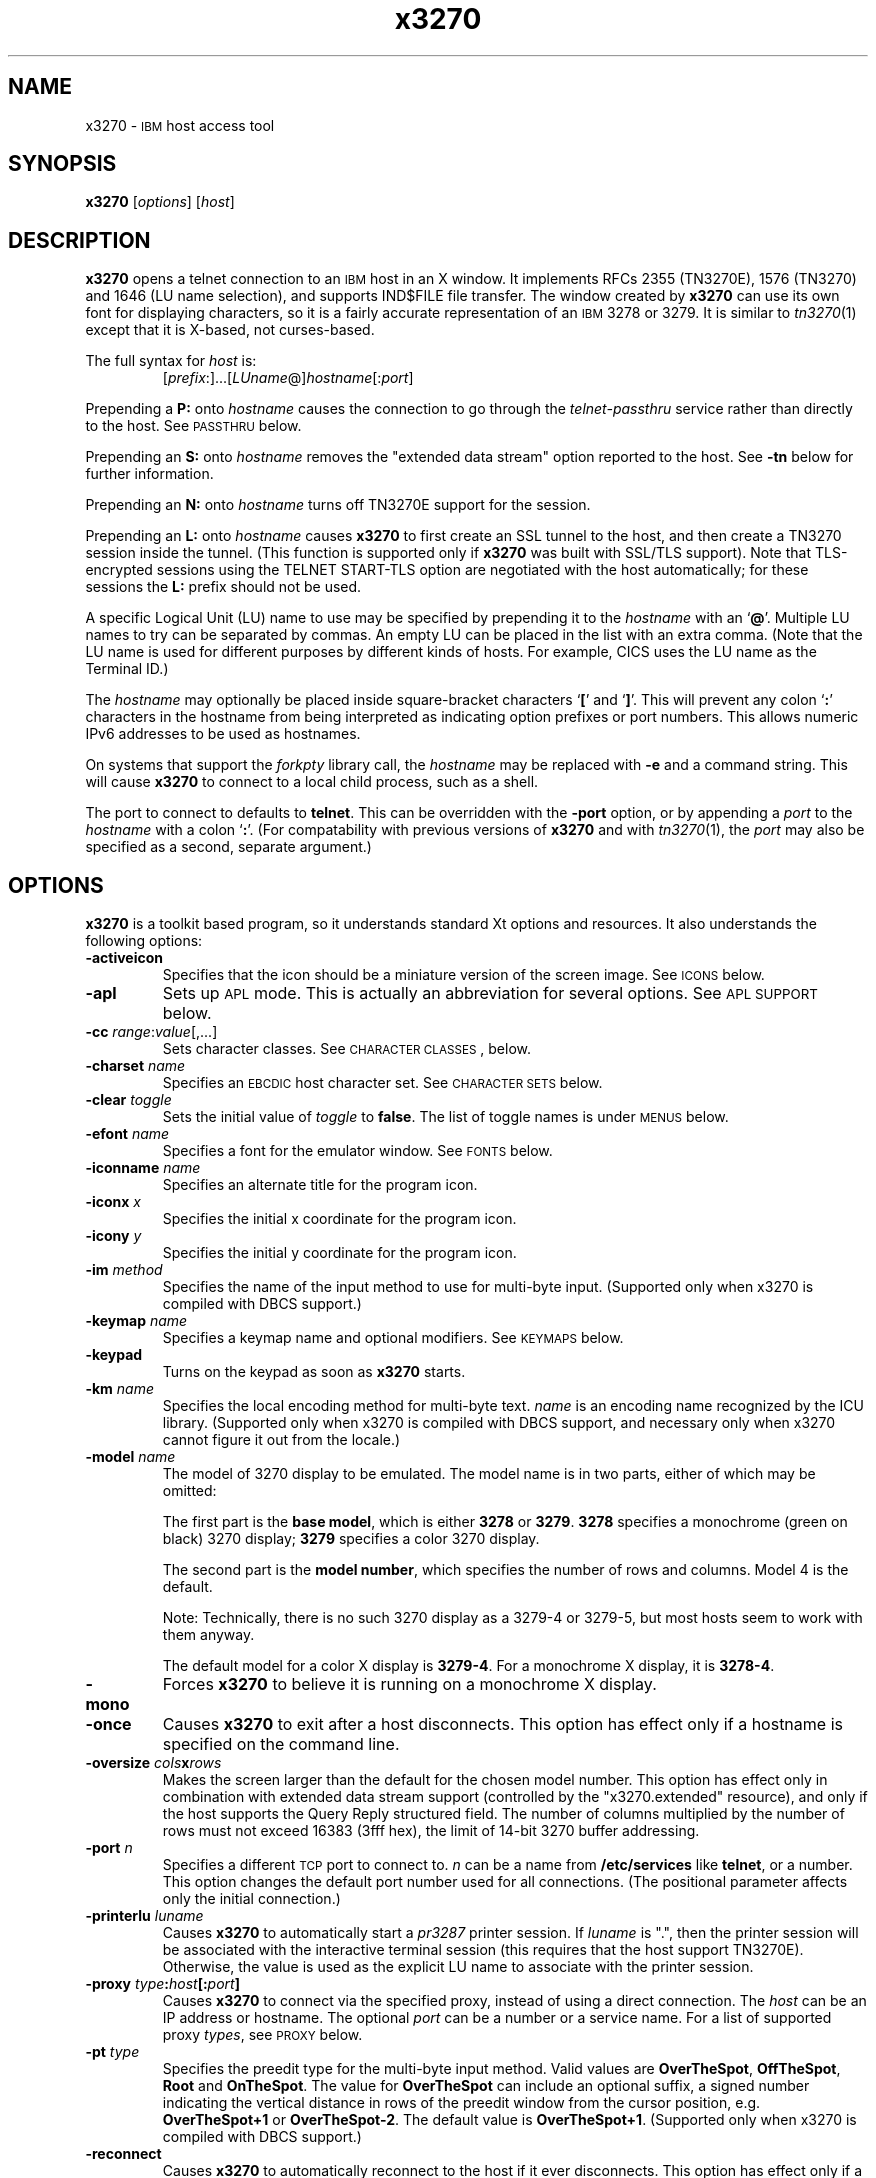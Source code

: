'\" t
.TH x3270 1 "11 October 2008"
.SH "NAME"
x3270 \-
\s-1IBM\s+1 host access tool
.SH "SYNOPSIS"
\fBx3270\fP
[\fIoptions\fP]
[\fIhost\fP]


.SH "DESCRIPTION"
\fBx3270\fP opens
a telnet connection to an \s-1IBM\s+1
host in an X window.
It implements RFCs 2355 (TN3270E), 1576 (TN3270) and 1646 (LU name selection),
and supports IND$FILE file transfer.
The window created by \fBx3270\fP
can use its own font for displaying characters, so it is a fairly accurate
representation of an \s-1IBM\s+1 3278 or 3279.
It is similar to \fItn3270\fP(1) except that it is X-based, not curses-based.
.LP
The full syntax for \fIhost\fP is:
.RS
[\fIprefix\fP:]...[\fILUname\fP@]\fIhostname\fP[:\fIport\fP]
.RE
.LP
Prepending a \fBP:\fP onto \fIhostname\fP causes the connection to go
through the \fItelnet-passthru\fP service rather than directly to the host.
See \s-1PASSTHRU\s+1 below.
.LP
Prepending an \fBS:\fP onto \fIhostname\fP removes the "extended data
stream" option reported to the host.
See \fB\-tn\fP below for further information.
.LP
Prepending an \fBN:\fP onto \fIhostname\fP
turns off TN3270E support for the session.
.LP
Prepending an \fBL:\fP onto \fIhostname\fP
causes \fBx3270\fP to first create an SSL tunnel to the host, and then
create a TN3270 session inside the tunnel.  (This function is supported only if
\fBx3270\fP was built with SSL/TLS support).
Note that TLS-encrypted sessions using the TELNET START-TLS option are
negotiated with the host automatically; for these sessions the \fBL:\fP prefix
should not be used.
.LP
A specific Logical Unit (LU) name to use may be specified by prepending it to
the \fIhostname\fP with an `\fB@\fP'.
Multiple LU names to try can be separated by commas.
An empty LU can be placed in the list with an extra comma.
(Note that the LU name is used for different purposes by different kinds of
hosts.
For example, CICS uses the LU name as the Terminal ID.)
.LP
The \fIhostname\fP may optionally be placed inside square-bracket
characters `\fB[\fP' and `\fB]\fP'.
This will prevent any colon `\fB:\fP' characters in the hostname
from being interpreted as indicating option prefixes or port numbers.
This allows numeric IPv6 addresses to be used as hostnames.
.LP
On systems that support the \fIforkpty\fP library call, the
\fIhostname\fP may be replaced with \fB\-e\fP and a command string.
This will cause \fBx3270\fP to connect to a local child process, such as
a shell.
.LP
The port to connect to defaults to
\fBtelnet\fP.
This can be overridden with the \fB\-port\fP option, or by appending
a \fIport\fP to the \fIhostname\fP with a colon
`\fB:\fP'.
(For compatability with previous versions of \fBx3270\fP
and with \fItn3270\fP(1), the \fIport\fP
may also be specified as a second, separate argument.)

.SH "OPTIONS"
\fBx3270\fP is a toolkit based program, so it understands standard Xt options and
resources.
It also understands
the following options:
.TP
\fB\-activeicon\fP
Specifies that the icon should be a miniature version of the screen image.
See \s-1ICONS\s+1 below.
.TP
\fB\-apl\fP
Sets up \s-1APL\s+1 mode.
This is actually an abbreviation for several options.
See \s-1APL SUPPORT\s+1 below.
.TP
\fB\-cc\fP \fIrange\fP:\fIvalue\fP[,...]
Sets character classes.
See \s-1CHARACTER CLASSES\s+1, below.
.TP
\fB\-charset\fP \fIname\fP
Specifies an \s-1EBCDIC\s+1 host character set.
See \s-1CHARACTER SETS\s+1 below.
.TP
\fB\-clear\fP \fItoggle\fP
Sets the initial value of \fItoggle\fP to \fBfalse\fP.
The list of toggle names is under \s-1MENUS\s+1
below.
.TP
\fB\-efont\fP \fIname\fP
Specifies a font for the emulator window.
See \s-1FONTS\s+1 below.
.TP
\fB\-iconname\fP \fIname\fP
Specifies an alternate title for the program icon.
.TP
\fB\-iconx\fP \fIx\fP
Specifies the initial x coordinate for the program icon.
.TP
\fB\-icony\fP \fIy\fP
Specifies the initial y coordinate for the program icon.
.TP
\fB\-im\fP \fImethod\fP
Specifies the name of the input method to use for multi-byte input.
(Supported only when x3270 is compiled with DBCS support.)
.TP
\fB\-keymap\fP \fIname\fP
Specifies a keymap name and optional modifiers.
See \s-1KEYMAPS\s+1 below.
.TP
\fB\-keypad\fP
Turns on the keypad as soon as \fBx3270\fP starts.
.TP
\fB\-km\fP \fIname\fP
Specifies the local encoding method for multi-byte text.
\fIname\fP is an encoding name recognized by the ICU library.
(Supported only when x3270 is compiled with DBCS support, and necessary
only when x3270 cannot figure it out from the locale.)
.TP
\fB\-model\fP \fIname\fP
The model of 3270 display to be emulated.
The model name is in two parts, either of which may be omitted:
.IP
The first part is the
\fBbase model\fP,
which is either \fB3278\fP or \fB3279\fP.
\fB3278\fP specifies a monochrome (green on black) 3270 display;
\fB3279\fP specifies a color 3270 display.
.IP
The second part is the
\fBmodel number\fP,
which specifies the number of rows and columns.
Model 4 is the default.
.PP
.TS
center;
c c c .
T{
.na
.nh
Model Number
T}	T{
.na
.nh
Columns
T}	T{
.na
.nh
Rows
T}
_
T{
.na
.nh
2
T}	T{
.na
.nh
80
T}	T{
.na
.nh
24
T}
T{
.na
.nh
3
T}	T{
.na
.nh
80
T}	T{
.na
.nh
30
T}
T{
.na
.nh
4
T}	T{
.na
.nh
80
T}	T{
.na
.nh
43
T}
T{
.na
.nh
5
T}	T{
.na
.nh
132
T}	T{
.na
.nh
27
T}
.TE
.IP
Note: Technically, there is no such 3270 display as a 3279-4 or 3279-5, but
most hosts seem to work with them anyway.
.IP
The default model
for a color X display
is \fB3279\-4\fP.
For a monochrome X display, it is
\fB3278\-4\fP.
.TP
\fB\-mono\fP
Forces \fBx3270\fP to believe it is running on a monochrome X display.
.TP
\fB\-once\fP
Causes \fBx3270\fP to exit after a host disconnects.
This option has effect only if a hostname is specified on the command line.
.TP
\fB\-oversize\fP \fIcols\fP\fBx\fP\fIrows\fP
Makes the screen larger than the default for the chosen model number.
This option has effect only in combination with extended data stream support
(controlled by the "x3270.extended" resource), and only if the host
supports the Query Reply structured field.
The number of columns multiplied by the number of rows must not exceed
16383 (3fff hex), the limit of 14-bit 3270 buffer addressing.
.TP
\fB\-port\fP \fIn\fP
Specifies a different \s-1TCP\s+1 port to connect to.
\fIn\fP can be a name from \fB/etc/services\fP like \fBtelnet\fP, or a
number.
This option changes the default port number used for all connections.
(The positional parameter affects only the initial connection.)
.TP
\fB\-printerlu \fIluname\fP\fP
Causes \fBx3270\fP to automatically start a \fIpr3287\fP printer
session.
If \fIluname\fP is ".", then the printer session will be associated with the
interactive terminal session (this requires that the host support TN3270E).
Otherwise, the value is used as the explicit LU name to associate with the
printer session.
.TP
\fB\-proxy \fItype\fP:\fIhost\fP[:\fIport\fP]\fP
Causes \fBx3270\fP to connect via the specified proxy, instead of
using a direct connection.
The \fIhost\fP can be an IP address or hostname.
The optional \fIport\fP can be a number or a service name.
For a list of supported proxy \fItypes\fP, see \s-1PROXY\s+1
below.
.TP
\fB\-pt\fP \fItype\fP
Specifies the preedit type for the multi-byte input method.
Valid values are \fBOverTheSpot\fP, \fBOffTheSpot\fP, \fBRoot\fP and
\fBOnTheSpot\fP.
The value for \fBOverTheSpot\fP can include an optional suffix, a signed
number indicating the vertical distance in rows of the preedit window from the
cursor position, e.g. \fBOverTheSpot+1\fP or \fBOverTheSpot-2\fP.
The default value is \fBOverTheSpot+1\fP.
(Supported only when x3270 is compiled with DBCS support.)
.TP
\fB\-reconnect\fP
Causes \fBx3270\fP
to automatically reconnect to the host if it ever disconnects.
This option has effect only if a hostname is specified on the command line.
.TP
\fB\-sb\fP
Turns on the scrollbar.
.TP
\fB+sb\fP
Turns the scrollbar off.
.TP
\fB\-scheme\fP \fIname\fP
Specifes a color scheme to use in 3279 mode.
This option has effect only in combination with 3279 emulation.
See \s-1COLOR SCHEMES\s+1 below.
.TP
\fB\-script\fP
Causes
\fBx3270\fP
to read commands from standard input, with the results written to standard
output.
The protocol for these commands is documented in
\fIx3270-script\fP(1).
.TP
\fB\-sl\fP \fIn\fP
Specifies that \fIn\fP lines should be saved for scrolling back.
The default is 64.
.TP
\fB\-set\fP \fItoggle\fP
Sets the initial value of \fItoggle\fP to \fBtrue\fP.
The list of toggle names is under \s-1MENUS\s+1
below.
.TP
\fB\-socket\fP
Causes the emulator to create a Unix-domain socket when it starts, for use
by script processes to send commands to the emulator.
The socket is named \fB/tmp/x3sck.\fP\fIprocess_id\fP.
The \fB\-p\fP option of \fIx3270if\fP causes it to use this socket,
instead of pipes specified by environment variables.
.TP
\fB\-tn\fP \fIname\fP
Specifies the terminal name to be transmitted over the telnet connection.
The default name is
\fBIBM\-\fP\fImodel_name\fP\fB\-E\fP,
for example,
\fBIBM\-3279\-4\-E\fP
for a color X display, or
\fBIBM\-3278\-4\-E\fP
for a monochrome X display.
.IP
Some hosts are confused by the \fB\-E\fP
suffix on the terminal name, and will ignore the extra screen area on
models 3, 4 and 5.
Prepending an \fBs:\fP on the hostname, or setting the "x3270.extended"
resource to "false", removes the \fB\-E\fP
from the terminal name when connecting to such hosts.
.IP
The name can also be specified with the "x3270.termName" resource.
.TP
\fB\-trace\fP
Turns on data stream tracing at startup.
Unlike turning it on from a menu option,
there is no pop-up to confirm the file name, which defaults to
\fB/tmp/x3trc.\fP\fIprocess_id\fP.
.TP
\fB\-tracefile\fP \fIfile\fP
Specifies a file to save data stream and event traces into.
If the value \fBstdout\fP
is given, then traces will be written to standard output.
If the value \fBnone\fP
is given, then traces will be piped directly to the monitor window, and no
file will be created.
.TP
\fB\-tracefilesize\fP \fIsize\fP
Places a limit on the size of a trace file.
If this option is not specified, or is specified as \fB0\fP or \fBnone\fP,
the trace file will be unlimited.
If specified, the trace file cannot already exist, and the (silently enforced)
minimum size is 64 Kbytes.
The value of \fIsize\fP can have a \fBK\fP or \fBM\fP suffix, indicating
kilobytes or megabytes respectively.
.TP
\fB\-v\fP
Display the version and build options for \fBx3270\fP and exit.
.LP
After reading resource definitions from the X server
and any standandard X11 resource definition files
(\fB$HOME/.Xdefaults\fP, etc.), \fBx3270\fP will read definitions
from the file \fB$HOME/.x3270pro\fP.
This file contains local customizations and is also used to save changed
options by the \fBSave Changed Options in File\fP menu option.
.LP
Note that \fB\-xrm\fP options override any definitions in
the \fB.x3270pro\fP file.
.TE
.LP
In addition, the toggle \fBaltCursor\fP can be used to select the cursor type.
If set, an underline cursor will be used.
If clear, the normal block cursor will be used.
.LP
These names also represent resources that can be set in your .Xdefaults
or .x3270pro file.
For example, if you always want to have the scrollbar on, you can add
the following to your .Xdefaults or .x3270pro:
.br
.RS
x3270.scrollBar:	true
.RE
.br
.LP
These names are also used as the first parameter to the \fBToggle\fP
action.
.SH "STATUS LINE"
The \fBx3270\fP status line contains a variety of information.
From left to right, the fields are:
.TP
\fBcomm status\fP
The first symbol is always a \fB4\fP.
If \fBx3270\fP is in TN3270E mode, the second symbol is a \fBB\fP;
otherwise it is an \fBA\fP.
If \fBx3270\fP is disconnected, the third symbol
is a question mark.  Otherwise, if 
\fBx3270\fP is in SSCP-LU mode, the third symbol is an \fBS\fP.
Otherwise it is blank.
.TP
\fBkeyboard lock\fP
If the keyboard is locked, an "X" symbol and a message field indicate the
reason for the keyboard lock.
.TP
\fBshift\fP
Three characters indicate the keyboard modifier status.
"M" indicates the Meta key, "A" the Alt key, and an up-arrow or "^"
indicates the Shift key.
.TP
\fBcompose\fP
The letter "C" indicates that a composite character is in progress.
If another symbol follows the "C", it is the first character of the
composite.
.TP
\fBtypeahead\fP
The letter "T" indicates that one or more keystrokes are in the typeahead
buffer.
.TP
\fBtemporary keymap\fP
The letter "K" indicates that a temporary keymap is in effect.
.TP
\fBreverse\fP
The letter "R" indicates that the keyboard is in reverse field entry mode.
.TP
\fBinsert mode\fP
A thick caret "^" or the 
letter "I" indicates that the keyboard is in insert mode.
.TP
\fBprinter session\fP
The letter "P" indicates that a \fIpr3287\fP session is active.
.TP
\fBscript\fP
The letter "S" indicates that a script is active.
.TP
\fBLU name\fP
The LU name associated with the session, if there is one.
.TP
\fBtiming\fP
A clock symbol and a time in seconds indicate the time it took to process
the last \s-1AID\s+1 or the time to connect to a host.
This display is optional.
.TP
\fBcursor position\fP
The cursor row and column are optionally displayed, separated by a "/".
.SH "ICONS"
If the \fB\-activeicon\fP
option is given (or the "x3270.activeIcon" resource is set to
\fBtrue\fP),
\fBx3270\fP will attempt to make its icon a miniature version of the
current screen image.
This function is highly dependent on your window manager:
.TP
\fBmwm\fP
The size of the icon is limited by the "Mwm.iconImageMaximum" resource, which
defaults to \fB50x50\fP.
The image will be clipped at the bottom and right.
The icon cannot accept keyboard input.
.TP
\fBolwm\fP
The full screen image of all 3270 models can be displayed on the icon.
However, the icon cannot be resized, so if the model is later changed with an
\fBx3270\fP menu option, the icon image will be corrupted.
The icon cannot accept keyboard input.
.TP
\fBtwm\fP and \fBtvtwm\fP
The full screen image of all 3270 models can be displayed on the icon, and the
icon can be resized.
The icon can accept keyboard input.
.IP
However, \fBtwm\fP does not put labels on application-supplied icon windows.
You can have \fBx3270\fP
add its own label to the icon by setting the "x3270.labelIcon" resource to
\fBtrue\fP.
The default font for icon labels is
\fB8x13\fP;
you may change it with the "x3270.iconLabelFont" resource.
.SH "KEYMAPS"
.PP
The type of keyboard may be specified with the \fB\-keymap\fP
switch or using either the \s-1KEYMAP\s+1 or \s-1KEYBD\s+1 environment variables.
The types of supported keyboards include
\fBsun_k3\fP,
\fBsun_k4\fP,
\fBsun_k5\fP,
\fBhp\-k1\fP,
\fBhp\-pc\fP
and
\fBncd\fP.
.PP
The keymap may also be specified as a comma-separated list of names.
Later definitions override earlier ones.
This is used to specify both a primary keyboard type and a set of modifiers.
The modifiers defined include:
.TP
\fBow\fP
(OpenWindows) Swaps the middle and right mouse button definitions, so the
middle button performs the "Extend" function and the right-hand button
performs the "Paste" function.
Also changes the cut and paste actions to use the OpenWindows \s-1CLIPBOARD\s+1.
.TP
\fBapl\fP
Allows entry of \s-1APL\s+1 characters (see \s-1APL SUPPORT\s+1
below).
.TP
\fBfinnish7\fP
Replaces the bracket, brace and bar keys with common Finnish characters.
.TP
\fBnorwegian7\fP
Replaces the bracket, brace and bar keys with common Norwegian characters.
.PP
A temporary keymap can also be specified while \fBx3270\fP
is running with the \fBKeymap\fP action.
When the action \fBKeymap\fP(\fIn\fP) is executed, temporary keymap
\fIn\fP
is added to or deleted from the current keymap.
Multiple temporary keymaps can be active simultaneously.
The action \fBKeymap(None)\fP restores the original keymap.
\fBNote:\fP
When Keymap() is specified as part of a list of multiple actions in a keymap,
it must be the last action in the list.
.PP
The temporary keymap \fBhebrew\fP
is provided to allow entry of Hebrew characters.
.PP
The X Toolkit translation mechanism is used to provide keyboard emulation.
It maps \fBevents\fP into \fBactions.\fP
The best documentation can be found with X toolkit documents, but the
following should suffice for simple customization.
.PP
An Xt event consists of (at least) four fields.  The first is called a
\fBmodifier\fP.
It may be any combination of \fBMeta\fP, \fBShift\fP and \fBCtrl\fP.  If it
is prefaced by \fB!\fP,
it means those modifiers only.  The second field is the specific event,
in \fBx3270\fP
usually just <Key>.
The third field is the detail field, which gives the actual key.
The name of the key may be determined using the \fIxev\fP
program or with the "Trace X Events" menu option.
The last field is the action, which is the internal emulator function.
A complete list of actions may be found later in the manual.
.PP
There are three levels of translation tables in \fBx3270\fP.
The first is a defined by the resource
\fBx3270.keymap.base\fP.
It defines alphabetic, numeric,
function keys, and such basic functions as Enter and Delete.
It allows a minimal useful functionality.
It is generally compiled in \fBx3270\fP, but can be overridden.
.PP
The second level is a keyboard specific table, which is selected by the
\fBx3270.keymap\fP resource, and defined by the
\fBx3270.keymap.\fP\fIname\fP resource (where \fIname\fP is the value
of the \fBx3270.keymap\fP resource).
This keymap defines actions for such things as keypad
keys, and keys unique to certain keyboards.
Several predefined keymaps are included with \fBx3270\fP.
.PP
The third level is a user customizable table which may be used to augment or
override key definitions.
This keymap is defined by the \fBx3270.keymap.\fP\fIname\fP\fB.user\fP
resource.
.PP
In addition, keymaps may be defined for use in 3270 mode or \s-1NVT\s+1 mode
only.
These keymaps use the suffixes \fB.3270\fP and \fB.nvt\fP in their names,
respectively.
If a keymap \fBx3270.keymap.\fP\fIname\fP.\fImode\fP is defined, it
will augment the keymap \fBx3270.keymap.\fP\fIname\fP when \fBx3270\fP
is in the given \fImode\fP.
If a keymap \fBx3270.keymap.\fP\fIname\fP.\fBuser\fP.\fImode\fP is
defined, it will augment the
keymap \fBx3270.keymap\fP.\fIname\fP.\fBuser\fP when
\fBx3270\fP
is in the given \fImode\fP.
.PP
The default translation table \fBx3270.keymap.base\fP is:
.TS
l l .
T{
.na
.nh
<Key>Multi_key
T}	T{
.na
.nh
Compose()
T}
T{
.na
.nh
Shift<Key>Left
T}	T{
.na
.nh
KybdSelect(Left,PRIMARY)
T}
T{
.na
.nh
<Key>Left
T}	T{
.na
.nh
Left()
T}
T{
.na
.nh
Meta<Key>Right
T}	T{
.na
.nh
NextWord()
T}
T{
.na
.nh
Shift<Key>Right
T}	T{
.na
.nh
KybdSelect(Right,PRIMARY)
T}
T{
.na
.nh
<Key>Right
T}	T{
.na
.nh
Right()
T}
T{
.na
.nh
Shift<Key>Up
T}	T{
.na
.nh
KybdSelect(Up,PRIMARY)
T}
T{
.na
.nh
<Key>Up
T}	T{
.na
.nh
Up()
T}
T{
.na
.nh
Shift<Key>Down
T}	T{
.na
.nh
KybdSelect(Down,PRIMARY)
T}
T{
.na
.nh
<Key>Down
T}	T{
.na
.nh
Down()
T}
T{
.na
.nh
Ctrl<Btn1Down>
T}	T{
.na
.nh
HandleMenu(quitMenu)
T}
T{
.na
.nh
Ctrl<Btn2Down>
T}	T{
.na
.nh
HandleMenu(optionsMenu)
T}
T{
.na
.nh
Ctrl<Btn3Down>
T}	T{
.na
.nh
HandleMenu(hostMenu)
T}
T{
.na
.nh
Shift<Btn1Down>
T}	T{
.na
.nh
MoveCursor()
T}
T{
.na
.nh
<Btn1Down>
T}	T{
.na
.nh
select\-start()
T}
T{
.na
.nh
<Btn1Motion>
T}	T{
.na
.nh
select\-extend()
T}
T{
.na
.nh
<Btn2Down>
T}	T{
.na
.nh
ignore()
T}
T{
.na
.nh
<Btn2Motion>
T}	T{
.na
.nh
ignore()
T}
T{
.na
.nh
<Btn2Up>
T}	T{
.na
.nh
insert\-selection(PRIMARY)
T}
T{
.na
.nh
<Btn3Down>
T}	T{
.na
.nh
start\-extend()
T}
T{
.na
.nh
<Btn3Motion>
T}	T{
.na
.nh
select\-extend()
T}
T{
.na
.nh
<BtnUp>
T}	T{
.na
.nh
select\-end(PRIMARY)
T}
T{
.na
.nh
Meta<Key>F1
T}	T{
.na
.nh
PF(13)
T}
T{
.na
.nh
Meta<Key>F2
T}	T{
.na
.nh
PF(14)
T}
T{
.na
.nh
Meta<Key>F3
T}	T{
.na
.nh
PF(15)
T}
T{
.na
.nh
Meta<Key>F4
T}	T{
.na
.nh
PF(16)
T}
T{
.na
.nh
Meta<Key>F5
T}	T{
.na
.nh
PF(17)
T}
T{
.na
.nh
Meta<Key>F6
T}	T{
.na
.nh
PF(18)
T}
T{
.na
.nh
Meta<Key>F7
T}	T{
.na
.nh
PF(19)
T}
T{
.na
.nh
Meta<Key>F8
T}	T{
.na
.nh
PF(20)
T}
T{
.na
.nh
Meta<Key>F9
T}	T{
.na
.nh
PF(21)
T}
T{
.na
.nh
Meta<Key>F10
T}	T{
.na
.nh
PF(22)
T}
T{
.na
.nh
Meta<Key>F11
T}	T{
.na
.nh
PF(23)
T}
T{
.na
.nh
Meta<Key>F12
T}	T{
.na
.nh
PF(24)
T}
T{
.na
.nh
<Key>F1
T}	T{
.na
.nh
PF(1)
T}
T{
.na
.nh
<Key>F2
T}	T{
.na
.nh
PF(2)
T}
T{
.na
.nh
<Key>F3
T}	T{
.na
.nh
PF(3)
T}
T{
.na
.nh
<Key>F4
T}	T{
.na
.nh
PF(4)
T}
T{
.na
.nh
<Key>F5
T}	T{
.na
.nh
PF(5)
T}
T{
.na
.nh
<Key>F6
T}	T{
.na
.nh
PF(6)
T}
T{
.na
.nh
<Key>F7
T}	T{
.na
.nh
PF(7)
T}
T{
.na
.nh
<Key>F8
T}	T{
.na
.nh
PF(8)
T}
T{
.na
.nh
<Key>F9
T}	T{
.na
.nh
PF(9)
T}
T{
.na
.nh
<Key>F10
T}	T{
.na
.nh
PF(10)
T}
T{
.na
.nh
<Key>F11
T}	T{
.na
.nh
PF(11)
T}
T{
.na
.nh
<Key>F12
T}	T{
.na
.nh
PF(12)
T}
T{
.na
.nh
Alt<Key>q
T}	T{
.na
.nh
Quit()
T}
T{
.na
.nh
:<Key>
T}	T{
.na
.nh
Default()
T}
.TE
.PP
The default 3270-mode table \fBx3270.keymap.base.3270\fP adds the
following definitions:
.TS
l l .
T{
.na
.nh
Shift<Key>Return
T}	T{
.na
.nh
Newline()
T}
T{
.na
.nh
<Key>Return
T}	T{
.na
.nh
Enter()
T}
T{
.na
.nh
<Key>Linefeed
T}	T{
.na
.nh
Newline()
T}
T{
.na
.nh
Shift<Key>Tab
T}	T{
.na
.nh
BackTab()
T}
T{
.na
.nh
<Key>Tab
T}	T{
.na
.nh
Tab()
T}
T{
.na
.nh
<Key>Home
T}	T{
.na
.nh
Home()
T}
T{
.na
.nh
Meta<Key>Left
T}	T{
.na
.nh
PreviousWord()
T}
T{
.na
.nh
Meta<Key>Right
T}	T{
.na
.nh
NextWord()
T}
T{
.na
.nh
<Key>Insert
T}	T{
.na
.nh
Insert()
T}
T{
.na
.nh
<Key>Delete
T}	T{
.na
.nh
Delete()
T}
T{
.na
.nh
<Key>BackSpace
T}	T{
.na
.nh
BackSpace()
T}
T{
.na
.nh
Ctrl Shift<Btn1Down>
T}	T{
.na
.nh
MouseSelect()
T}
T{
.na
.nh
Shift<Btn1Down>
T}	T{
.na
.nh
MoveCursor()
T}
T{
.na
.nh
Meta<Key>1
T}	T{
.na
.nh
PA(1)
T}
T{
.na
.nh
Meta<Key>2
T}	T{
.na
.nh
PA(2)
T}
T{
.na
.nh
Meta<Key>3
T}	T{
.na
.nh
PA(3)
T}
T{
.na
.nh
Ctrl<Key>a
T}	T{
.na
.nh
SelectAll(PRIMARY)
T}
T{
.na
.nh
Meta<Key>a
T}	T{
.na
.nh
Attn()
T}
T{
.na
.nh
Meta<Key>b
T}	T{
.na
.nh
PrintWindow()
T}
T{
.na
.nh
Ctrl<Key>c
T}	T{
.na
.nh
set-select(CLIPBOARD)
T}
T{
.na
.nh
Meta<Key>c
T}	T{
.na
.nh
Clear()
T}
T{
.na
.nh
Meta<Key>d
T}	T{
.na
.nh
Delete()
T}
T{
.na
.nh
Meta<Key>h
T}	T{
.na
.nh
Home()
T}
T{
.na
.nh
Meta<Key>i
T}	T{
.na
.nh
Insert()
T}
T{
.na
.nh
Meta<Key>l
T}	T{
.na
.nh
Redraw()
T}
T{
.na
.nh
Meta<Key>p
T}	T{
.na
.nh
PrintText()
T}
T{
.na
.nh
Meta<Key>r
T}	T{
.na
.nh
Reset()
T}
T{
.na
.nh
Meta<Key>u
T}	T{
.na
.nh
Unselect()
T}
T{
.na
.nh
Ctrl<Key>u
T}	T{
.na
.nh
DeleteField()
T}
T{
.na
.nh
Ctrl<Key>v
T}	T{
.na
.nh
insert-selection(CLIPBOARD)
T}
T{
.na
.nh
Ctrl<Key>w
T}	T{
.na
.nh
DeleteWord()
T}
T{
.na
.nh
:Meta<Key>asciicircum
T}	T{
.na
.nh
Key(notsign)
T}
.TE
.PP
Meta is the diamond shaped key on a sun_k4, "Alt" on an \s-1NCD\s+1,
"Extend Char" on an \s-1HP\s+1.
The following
\fIxmodmap\fP
command must be used on the \s-1NCD\s+1 to allow use the the "Alt"
key:
.PP
.RS
xmodmap \-e "keysym Alt_L = Meta_L"
.RE
.PP
The left mouse button may be used to make a selection.
Clicking once unselects the current selection.
Clicking twice selects the word under the mouse cursor.
Clicking three times selects the line under the mouse cursor.
Clicking and dragging selects a rectangular area of the display.
.PP
The middle mouse button may be used to paste a selection.
.PP
The right mouse button may also be used for selections, selecting the
rectangular area between the current position and where the left button was
last pressed.
.PP
.PP
On color X displays, the "x3270.selectBackground" resource is used to
distinguish the selected text from the rest of the screen.
On monochrome X displays, selected text is in reverse video.
(It can be distinguished from a block cursor because the block cursor covers
slightly less than an entire character position on the screen.)
.PP
The left mouse button, when pressed with the "Shift" key held down, moves the
3270 cursor to the where the mouse cursor is pointing.
.PP
This is the complete list of keymap-callable actions.
Other actions are defined for use by scripts and are documented in
\fIx3270-script\fP(1);
still others are defined for internal use by \fBx3270\fP
and are not documented here.
Note that when an action with no parameters is used in a keymap, the
parentheses and empty argument list are still required.

.PP
Actions marked with an asterisk (*) may block, sending data to the host and
possibly waiting for a response.
.PP
.TS
center; lw(3i) lw(3i).
T{
.na
.nh
.in +2
.ti -2
*Attn
T}	T{
.na
.nh
attention key
T}
T{
.na
.nh
.in +2
.ti -2
AltCursor
T}	T{
.na
.nh
switch between block and underscore cursor
T}
T{
.na
.nh
.in +2
.ti -2
BackSpace
T}	T{
.na
.nh
move cursor left (or send \s-1ASCII BS\s+1)
T}
T{
.na
.nh
.in +2
.ti -2
BackTab
T}	T{
.na
.nh
tab to start of previous input field
T}
T{
.na
.nh
.in +2
.ti -2
CircumNot
T}	T{
.na
.nh
input "^" in \s-1NVT\s+1 mode, or "notsign" in 3270 mode
T}
T{
.na
.nh
.in +2
.ti -2
*Clear
T}	T{
.na
.nh
clear screen
T}
T{
.na
.nh
.in +2
.ti -2
Compose
T}	T{
.na
.nh
next two keys form a special symbol
T}
T{
.na
.nh
.in +2
.ti -2
*Connect(\fIhost\fP)
T}	T{
.na
.nh
connect to \fIhost\fP
T}
T{
.na
.nh
.in +2
.ti -2
*CursorSelect
T}	T{
.na
.nh
Cursor Select \s-1AID\s+1
T}
T{
.na
.nh
.in +2
.ti -2
Cut
T}	T{
.na
.nh
erase selected text
T}
T{
.na
.nh
.in +2
.ti -2
Default
T}	T{
.na
.nh
enter key literally
T}
T{
.na
.nh
.in +2
.ti -2
Delete
T}	T{
.na
.nh
delete character under cursor (or send \s-1ASCII DEL\s+1)
T}
T{
.na
.nh
.in +2
.ti -2
DeleteField
T}	T{
.na
.nh
delete the entire field
T}
T{
.na
.nh
.in +2
.ti -2
DeleteWord
T}	T{
.na
.nh
delete the current or previous word
T}
T{
.na
.nh
.in +2
.ti -2
*Disconnect
T}	T{
.na
.nh
disconnect from host
T}
T{
.na
.nh
.in +2
.ti -2
Down
T}	T{
.na
.nh
move cursor down
T}
T{
.na
.nh
.in +2
.ti -2
Dup
T}	T{
.na
.nh
duplicate field
T}
T{
.na
.nh
.in +2
.ti -2
*Enter
T}	T{
.na
.nh
Enter \s-1AID\s+1 (or send \s-1ASCII CR\s+1)
T}
T{
.na
.nh
.in +2
.ti -2
Erase
T}	T{
.na
.nh
erase previous character (or send \s-1ASCII BS\s+1)
T}
T{
.na
.nh
.in +2
.ti -2
EraseEOF
T}	T{
.na
.nh
erase to end of current field
T}
T{
.na
.nh
.in +2
.ti -2
EraseInput
T}	T{
.na
.nh
erase all input fields
T}
T{
.na
.nh
.in +2
.ti -2
Execute(\fIcmd\fP)
T}	T{
.na
.nh
execute a command in a shell
T}
T{
.na
.nh
.in +2
.ti -2
FieldEnd
T}	T{
.na
.nh
move cursor to end of field
T}
T{
.na
.nh
.in +2
.ti -2
FieldMark
T}	T{
.na
.nh
mark field
T}
T{
.na
.nh
.in +2
.ti -2
HandleMenu(\fIname\fP)
T}	T{
.na
.nh
pop up a menu
T}
T{
.na
.nh
.in +2
.ti -2
HexString(\fIhex_digits\fP)
T}	T{
.na
.nh
insert control-character string
T}
T{
.na
.nh
.in +2
.ti -2
Home
T}	T{
.na
.nh
move cursor to first input field
T}
T{
.na
.nh
.in +2
.ti -2
Insert
T}	T{
.na
.nh
set insert mode
T}
T{
.na
.nh
.in +2
.ti -2
*Interrupt
T}	T{
.na
.nh
send \s-1TELNET IP\s+1 to host
T}
T{
.na
.nh
.in +2
.ti -2
Key(\fIkeysym\fP)
T}	T{
.na
.nh
insert key \fIkeysym\fP
T}
T{
.na
.nh
.in +2
.ti -2
Key(0x\fIxx\fP)
T}	T{
.na
.nh
insert key with character code \fIxx\fP
T}
T{
.na
.nh
.in +2
.ti -2
Keymap(\fIkeymap\fP)
T}	T{
.na
.nh
toggle alternate \fIkeymap\fP (or remove with \fBNone\fP)
T}
T{
.na
.nh
.in +2
.ti -2
KybdSelect(\fIdirection\fP[,\fIatom\fP...])
T}	T{
.na
.nh
Extend selection by one row or column
T}
T{
.na
.nh
.in +2
.ti -2
Left
T}	T{
.na
.nh
move cursor left
T}
T{
.na
.nh
.in +2
.ti -2
Left2
T}	T{
.na
.nh
move cursor left 2 positions
T}
T{
.na
.nh
.in +2
.ti -2
*Macro(\fImacro\fP)
T}	T{
.na
.nh
run a macro
T}
T{
.na
.nh
.in +2
.ti -2
MonoCase
T}	T{
.na
.nh
toggle uppercase-only mode
T}
T{
.na
.nh
.in +2
.ti -2
MoveCursor
T}	T{
.na
.nh
move cursor to mouse position
T}
T{
.na
.nh
.in +2
.ti -2
MoveCursor(\fIrow\fP, \fIcol\fP)
T}	T{
.na
.nh
move cursor to (\fIrow\fP,\fIcol\fP)
T}
T{
.na
.nh
.in +2
.ti -2
*MoveCursorSelect
T}	T{
.na
.nh
move cursor to mouse position, light pen selection
T}
T{
.na
.nh
.in +2
.ti -2
Newline
T}	T{
.na
.nh
move cursor to first field on next line (or send \s-1ASCII LF\s+1)
T}
T{
.na
.nh
.in +2
.ti -2
NextWord
T}	T{
.na
.nh
move cursor to next word
T}
T{
.na
.nh
.in +2
.ti -2
*PA(\fIn\fP)
T}	T{
.na
.nh
Program Attention \s-1AID\s+1 (\fIn\fP from 1 to 3)
T}
T{
.na
.nh
.in +2
.ti -2
*PF(\fIn\fP)
T}	T{
.na
.nh
Program Function \s-1AID\s+1 (\fIn\fP from 1 to 24)
T}
T{
.na
.nh
.in +2
.ti -2
PreviousWord
T}	T{
.na
.nh
move cursor to previous word
T}
T{
.na
.nh
.in +2
.ti -2
Printer(Start[,\fIlu\fP]|Stop)
T}	T{
.na
.nh
start or stop printer session
T}
T{
.na
.nh
.in +2
.ti -2
PrintText(\fIcommand\fP)
T}	T{
.na
.nh
print screen text on printer
T}
T{
.na
.nh
.in +2
.ti -2
PrintWindow(\fIcommand\fP)
T}	T{
.na
.nh
print screen image (bitmap) on printer
T}
T{
.na
.nh
.in +2
.ti -2
Quit
T}	T{
.na
.nh
exit \fBx3270\fP
T}
T{
.na
.nh
.in +2
.ti -2
*Reconnect
T}	T{
.na
.nh
reconnect to previous host
T}
T{
.na
.nh
.in +2
.ti -2
Redraw
T}	T{
.na
.nh
redraw window
T}
T{
.na
.nh
.in +2
.ti -2
Reset
T}	T{
.na
.nh
reset locked keyboard
T}
T{
.na
.nh
.in +2
.ti -2
Right
T}	T{
.na
.nh
move cursor right
T}
T{
.na
.nh
.in +2
.ti -2
Right2
T}	T{
.na
.nh
move cursor right 2 positions
T}
T{
.na
.nh
.in +2
.ti -2
*Script(\fIcommand\fP[,\fIarg\fP...])
T}	T{
.na
.nh
run a script
T}
T{
.na
.nh
.in +2
.ti -2
SelectAll(\fIatom\fP)
T}	T{
.na
.nh
select entire screen
T}
T{
.na
.nh
.in +2
.ti -2
SetFont(\fIfont\fP)
T}	T{
.na
.nh
change emulator font
T}
T{
.na
.nh
.in +2
.ti -2
*String(\fIstring\fP)
T}	T{
.na
.nh
insert string (simple macro facility)
T}
T{
.na
.nh
.in +2
.ti -2
*SysReq
T}	T{
.na
.nh
System Request \s-1AID\s+1
T}
T{
.na
.nh
.in +2
.ti -2
Tab
T}	T{
.na
.nh
move cursor to next input field
T}
T{
.na
.nh
.in +2
.ti -2
Toggle(\fIoption\fP[,\fIset|clear\fP])
T}	T{
.na
.nh
toggle an option
T}
T{
.na
.nh
.in +2
.ti -2
ToggleInsert
T}	T{
.na
.nh
toggle insert mode
T}
T{
.na
.nh
.in +2
.ti -2
ToggleReverse
T}	T{
.na
.nh
toggle reverse-input mode
T}
T{
.na
.nh
.in +2
.ti -2
*Transfer(\fIoption\fP=\fIvalue\fP...)
T}	T{
.na
.nh
file transfer
T}
T{
.na
.nh
.in +2
.ti -2
Unselect
T}	T{
.na
.nh
release selection
T}
T{
.na
.nh
.in +2
.ti -2
Up
T}	T{
.na
.nh
move cursor up
T}
_
T{
.na
.nh
.in +2
.ti -2
(the following are similar to xterm)
T}
_
T{
.na
.nh
.in +2
.ti -2
ignore
T}	T{
.na
.nh
do nothing
T}
T{
.na
.nh
.in +2
.ti -2
insert-selection([\fIatom\fP[,\fIatom\fP...]])
T}	T{
.na
.nh
paste selection
T}
T{
.na
.nh
.in +2
.ti -2
move-select
T}	T{
.na
.nh
a combination of \fBMoveCursor\fP and \fBselect-start\fP
T}
T{
.na
.nh
.in +2
.ti -2
select-end(\fIatom\fP[,\fIatom\fP...]])
T}	T{
.na
.nh
complete selection and assign to atom(s)
T}
T{
.na
.nh
.in +2
.ti -2
select-extend
T}	T{
.na
.nh
move the end of a selection
T}
T{
.na
.nh
.in +2
.ti -2
select-start
T}	T{
.na
.nh
mark the beginning of a selection
T}
T{
.na
.nh
.in +2
.ti -2
set-select(\fIatom\fP[,\fIatom\fP...]])
T}	T{
.na
.nh
assign existing selection to atom(s)
T}
T{
.na
.nh
.in +2
.ti -2
start-extend
T}	T{
.na
.nh
begin marking the end of a selection
T}
.TE
.SH "MACROS AND SCRIPTS"
There are several types of
macros and script functions available.
.TP
\fBThe String Action\fP
The simplest method for
macros is provided via the \fBString\fP
action.
The arguments to \fBString\fP are one or more double-quoted strings which are
inserted directly as if typed.
The C backslash conventions are honored as follows.
(Entries marked * mean that after sending the \s-1AID\s+1 code to the host,
\fBx3270\fP will wait for the host to unlock the keyboard before further
processing the string.)
.TS
l l.
T{
.na
.nh
\eb
T}	T{
.na
.nh
Left
T}
T{
.na
.nh
\ee\fIxx\fP
T}	T{
.na
.nh
EBCDIC character in hex
T}
T{
.na
.nh
\ef
T}	T{
.na
.nh
Clear*
T}
T{
.na
.nh
\en
T}	T{
.na
.nh
Enter*
T}
T{
.na
.nh
\epa\fIn\fP
T}	T{
.na
.nh
PA(\fIn\fP)*
T}
T{
.na
.nh
\epf\fInn\fP
T}	T{
.na
.nh
PF(\fInn\fP)*
T}
T{
.na
.nh
\er
T}	T{
.na
.nh
Newline
T}
T{
.na
.nh
\et
T}	T{
.na
.nh
Tab
T}
T{
.na
.nh
\eT
T}	T{
.na
.nh
BackTab
T}
T{
.na
.nh
\ex\fIxx\fP
T}	T{
.na
.nh
ASCII character in hex
T}
.TE
.IP
An example keymap entry would be:
.RS
Meta<Key>p: String("probs clearrdr\en")
.RE
.IP
\fBNote:\fP
The strings are in \s-1ASCII\s+1 and converted to \s-1EBCDIC\s+1,
so beware of inserting
control codes.
Also, a backslash before a \fBp\fP may need to be
doubled so it will not be removed when a resource file is read.
.IP
There is also an alternate form of the \fBString\fP action, \fBHexString\fP,
which is used to enter non-printing data.
The argument to \fBHexString\fP is a string of hexadecimal digits, two per
character.  A leading 0x or 0X is optional.
In 3270 mode, the hexadecimal data represent \s-1EBCDIC\s+1 characters, which
are entered into the current field.
In \s-1NVT\s+1 mode, the hexadecimal data represent \s-1ASCII\s+1 characters,
which are sent directly to the host.
.TP
\fBThe Script Action\fP
This action causes \fBx3270\fP to start a child process which can
execute \fBx3270\fP actions.
Standard input and output from the child process are piped back to
\fBx3270\fP.
The \fBScript\fP action is fully documented in
\fIx3270-script\fP(1).
.TP
\fBThe macros Resource\fP
An alternate method of defining macros is the "x3270.macros" resource.
This resource is similar to a keymap, but instead of defining keyboard
mappings, it associates a list of X actions with a name.
These names are displayed on a Macros menu that appears when \fBx3270\fP
is connected to a host.
Selecting one of the names on the menu executes the X actions associated with
it.
Typically the actions are \fBString\fP calls, but any action may be specified.
Here is a sample macros resource definition, which would result in a four-entry
Macros menu:
.RS
x3270.macros: \e
.br
	log off: String("logout\en")\en\e
.br
	vtam: String("dial vtam\en")\en\e
.br
	pa1: PA(1)\en\e
.br
	alt printer: PrintText("lpr -Plw2")
.RE
.IP
You can also define a different set of macros for each host.
If there is a resource named
`x3270.\fImacros\fP.\fIsomehost\fP',
it defines the macros menu for when \fBx3270\fP
is connected to \fIsomehost\fP.
.TP
\fBThe \-script Option\fP
This facility allows \fBx3270\fP
to operate under the complete control of a script.
\fBx3270\fP
accepts actions from standard input, and prints results on standard output.
The \fB\-script\fP option is fully documented in
\fIx3270-script\fP(1).
.SH "COMPOSITE CHARACTERS"
\fBx3270\fP
allows the direct entry of accented letters and special symbols.
Pressing and releasing the "Compose" key, followed by two other keys, causes
entry of the symbol combining those two keys.
For example, "Compose" followed by the "C" key and the "," (comma) key, enters
the "C-cedilla" symbol.
A C on the status line indicates a pending composite character.
.PP
The mappings between these pairs of ordinary keys and the symbols they
represent is controlled by the "x3270.composeMap" resource; it gives the
name of the map to use.
The maps themselves are named "x3270.composeMap.\fIname\fP".
The default is "latin1", which gives mappings for most of the symbols in
the \s-1ISO\s+1 8859-1 Latin-1 character set that are not in the
7-bit \s-1ASCII\s+1
character set.
.PP
\fBNote:\fP
The default keymap defines
the "Multi_key" keysym
as the "Compose" key.
If your keyboard lacks such a key, you
may set up your own "Compose" key with
a keymap that maps some other keysym onto the \fBCompose\fP action.
.SH "APL SUPPORT"
\fBx3270\fP supports the full \s-1APL2\s+1 character set and the entry of
\s-1APL\s+1 characters from the keyboard.
.PP
\s-1APL\s+1 characters are supported only in the special \fB3270\fP font.
.PP
Keyboard entry of \s-1APL\s+1 characters is supported through the \fBapl\fP
keymap modifier.
This modifier defines the "Alt" key as an \s-1APL\s+1  key, with a
typical \s-1APL\s+1 keyboard layout, e.g.,
"Alt" pressed with the \fBA\fP key results in the \s-1APL\s+1 "alpha" symbol.
Overstruck characters such as "quad-quote" are not defined as single
keystrokes; instead they are entered as
composites (see \s-1COMPOSITE CHARACTERS\s+1
above).
A special composite map,
\fBapl\fP,
is provided for this purpose.
.PP
\fBNote:\fP
Some keyboards do not define the "Alt" key as a modifier, so keymaps that use
the "Alt" key will not function.
On a Sun for example, this can be remedied with the command:
.IP
.RS
xmodmap \-e "add mod2 = Alt_L"
.RE
.PP
For convenience, an \fB\-apl\fP
option is defined, which is an abbreviation for the following resource
definitions:
.RS
x3270.keymap: \fIyour_keymap_name\fP,apl
.br
x3270.charset: apl
.br
x3270.composeMap: apl
.br
.RE
.PP
There are a number of \s-1APL\s+1 characters that are similar in appearance to
non-\s-1APL\s+1
characters.
In particular, the \s-1APL\s+1 "stile", "slope," "tilde" and "quotedot"
characters are similar to the \s-1EBCDIC\s+1 "bar", "backslash," "tilde"
and "exclaim" characters.
The \s-1APL\s+1 characters are entered with the "Alt" key, and have slightly
different appearances.
.PP
The complete list of special \s-1APL\s+1 keysyms is as follows.
Entries marked with an asterisk (*) represent
simple aliases for standard \s-1EBCDIC\s+1 characters.
Entries marked with an (S) represent Sharp APL charatcers.
.PP
.TS
l c l l l.
T{
.na
.nh
APL Symbol
T}	T{
.na
.nh
Hex
T}	T{
.na
.nh
x3270 Keysym
T}	T{
.na
.nh
x3270 Key
T}	T{
.na
.nh
x3270 Composed Keys
T}
_
T{
.na
.nh
A underbar
T}	T{
.na
.nh
41
T}	T{
.na
.nh
apl_Aunderbar
T}	T{
.na
.nh
Alt-A
T}	T{
.na
.nh
A + underbar
T}
T{
.na
.nh
alpha
T}	T{
.na
.nh
B0
T}	T{
.na
.nh
apl_alpha
T}	T{
.na
.nh
Alt-a
T}	T{
.na
.nh
\ 
T}
T{
.na
.nh
B underbar
T}	T{
.na
.nh
42
T}	T{
.na
.nh
apl_Bunderbar
T}	T{
.na
.nh
Alt-B
T}	T{
.na
.nh
B + underbar
T}
T{
.na
.nh
bar
T}	T{
.na
.nh
60*
T}	T{
.na
.nh
apl_bar
T}	T{
.na
.nh
-
T}	T{
.na
.nh
\ 
T}
T{
.na
.nh
brace left
T}	T{
.na
.nh
C0
T}	T{
.na
.nh
apl_braceleft
T}	T{
.na
.nh
Alt-{
T}	T{
.na
.nh
\ 
T}
T{
.na
.nh
brace right
T}	T{
.na
.nh
D0
T}	T{
.na
.nh
apl_braceright
T}	T{
.na
.nh
Alt-}
T}	T{
.na
.nh
\ 
T}
T{
.na
.nh
C underbar
T}	T{
.na
.nh
43
T}	T{
.na
.nh
apl_Cunderbar
T}	T{
.na
.nh
Alt-C
T}	T{
.na
.nh
C + underbar
T}
T{
.na
.nh
circle
T}	T{
.na
.nh
9D
T}	T{
.na
.nh
apl_circle
T}	T{
.na
.nh
Alt-o
T}	T{
.na
.nh
\ 
T}
T{
.na
.nh
circle bar
T}	T{
.na
.nh
ED
T}	T{
.na
.nh
apl_circlebar
T}	T{
.na
.nh
\ 
T}	T{
.na
.nh
circle + bar
T}
T{
.na
.nh
circle slope
T}	T{
.na
.nh
CF
T}	T{
.na
.nh
apl_circleslope
T}	T{
.na
.nh
\ 
T}	T{
.na
.nh
circle + slope
T}
T{
.na
.nh
circle star
T}	T{
.na
.nh
FD
T}	T{
.na
.nh
apl_circlestar
T}	T{
.na
.nh
\ 
T}	T{
.na
.nh
circle + star
T}
T{
.na
.nh
circle stile
T}	T{
.na
.nh
CD
T}	T{
.na
.nh
apl_circlestile
T}	T{
.na
.nh
\ 
T}	T{
.na
.nh
circle + stile
T}
T{
.na
.nh
colon
T}	T{
.na
.nh
7A*
T}	T{
.na
.nh
apl_colon
T}	T{
.na
.nh
:
T}	T{
.na
.nh
\ 
T}
T{
.na
.nh
comma
T}	T{
.na
.nh
6B*
T}	T{
.na
.nh
apl_comma
T}	T{
.na
.nh
,
T}	T{
.na
.nh
\ 
T}
T{
.na
.nh
comma bar (S)
T}	T{
.na
.nh
E5
T}	T{
.na
.nh
apl_commabar
T}	T{
.na
.nh
\ 
T}	T{
.na
.nh
comma + bar
T}
T{
.na
.nh
D underbar
T}	T{
.na
.nh
44
T}	T{
.na
.nh
apl_Dunderbar
T}	T{
.na
.nh
Alt-D
T}	T{
.na
.nh
D + underbar
T}
T{
.na
.nh
del
T}	T{
.na
.nh
BA
T}	T{
.na
.nh
apl_del
T}	T{
.na
.nh
Alt-g
T}	T{
.na
.nh
\ 
T}
T{
.na
.nh
del stile
T}	T{
.na
.nh
DC
T}	T{
.na
.nh
apl_delstile
T}	T{
.na
.nh
\ 
T}	T{
.na
.nh
del + stile
T}
T{
.na
.nh
del tilde
T}	T{
.na
.nh
FB
T}	T{
.na
.nh
apl_deltilde
T}	T{
.na
.nh
\ 
T}	T{
.na
.nh
del + tilde
T}
T{
.na
.nh
delta
T}	T{
.na
.nh
BB
T}	T{
.na
.nh
apl_delta
T}	T{
.na
.nh
Alt-h
T}	T{
.na
.nh
\ 
T}
T{
.na
.nh
delta stile
T}	T{
.na
.nh
DD
T}	T{
.na
.nh
apl_deltastile
T}	T{
.na
.nh
\ 
T}	T{
.na
.nh
delta + stile
T}
T{
.na
.nh
delta underbar
T}	T{
.na
.nh
FC
T}	T{
.na
.nh
apl_deltaunderbar
T}	T{
.na
.nh
\ 
T}	T{
.na
.nh
delta + underbar
T}
T{
.na
.nh
diamond
T}	T{
.na
.nh
70
T}	T{
.na
.nh
apl_diamond
T}	T{
.na
.nh
\ 
T}	T{
.na
.nh
up caret + down caret
T}
T{
.na
.nh
dieresis
T}	T{
.na
.nh
72
T}	T{
.na
.nh
apl_dieresis
T}	T{
.na
.nh
Alt-1
T}	T{
.na
.nh
\ 
T}
T{
.na
.nh
dieresis circle (S)
T}	T{
.na
.nh
E5
T}	T{
.na
.nh
apl_dieresiscircle
T}	T{
.na
.nh
\ 
T}	T{
.na
.nh
dieresis + circle
T}
T{
.na
.nh
dieresis dot
T}	T{
.na
.nh
EC
T}	T{
.na
.nh
apl_dieresisdot
T}	T{
.na
.nh
\ 
T}	T{
.na
.nh
dieresis + dot
T}
T{
.na
.nh
dieresis jot (S)
T}	T{
.na
.nh
E4
T}	T{
.na
.nh
apl_dieresisjot
T}	T{
.na
.nh
\ 
T}	T{
.na
.nh
dieresis + jot
T}
T{
.na
.nh
divide
T}	T{
.na
.nh
B8
T}	T{
.na
.nh
apl_divide
T}	T{
.na
.nh
Alt-+
T}	T{
.na
.nh
\ 
T}
T{
.na
.nh
dot
T}	T{
.na
.nh
4B*
T}	T{
.na
.nh
apl_dot
T}	T{
.na
.nh
.
T}	T{
.na
.nh
\ 
T}
T{
.na
.nh
down arrow
T}	T{
.na
.nh
8B
T}	T{
.na
.nh
apl_downarrow
T}	T{
.na
.nh
Alt-u
T}	T{
.na
.nh
\ 
T}
T{
.na
.nh
down caret
T}	T{
.na
.nh
78
T}	T{
.na
.nh
apl_downcaret
T}	T{
.na
.nh
Alt-9
T}	T{
.na
.nh
\ 
T}
T{
.na
.nh
down caret tilde
T}	T{
.na
.nh
CB
T}	T{
.na
.nh
apl_downcarettilde
T}	T{
.na
.nh
\ 
T}	T{
.na
.nh
down caret + tilde
T}
T{
.na
.nh
down shoe
T}	T{
.na
.nh
AB
T}	T{
.na
.nh
apl_downshoe
T}	T{
.na
.nh
Alt-v
T}	T{
.na
.nh
\ 
T}
T{
.na
.nh
down stile
T}	T{
.na
.nh
8E
T}	T{
.na
.nh
apl_downstile
T}	T{
.na
.nh
Alt-d
T}	T{
.na
.nh
\ 
T}
T{
.na
.nh
down tack
T}	T{
.na
.nh
AC
T}	T{
.na
.nh
apl_downtack
T}	T{
.na
.nh
Alt-b
T}	T{
.na
.nh
\ 
T}
T{
.na
.nh
down tack jot
T}	T{
.na
.nh
FE
T}	T{
.na
.nh
apl_downtackjot
T}	T{
.na
.nh
\ 
T}	T{
.na
.nh
down tack + jot
T}
T{
.na
.nh
down tack up tack
T}	T{
.na
.nh
DA
T}	T{
.na
.nh
apl_downtackuptack
T}	T{
.na
.nh
\ 
T}	T{
.na
.nh
down tack + up tack
T}
T{
.na
.nh
E underbar
T}	T{
.na
.nh
45
T}	T{
.na
.nh
apl_Eunderbar
T}	T{
.na
.nh
Alt-E
T}	T{
.na
.nh
E + underbar
T}
T{
.na
.nh
epsilon
T}	T{
.na
.nh
B1
T}	T{
.na
.nh
apl_epsilon
T}	T{
.na
.nh
Alt-e
T}	T{
.na
.nh
\ 
T}
T{
.na
.nh
epsilon underbar
T}	T{
.na
.nh
75
T}	T{
.na
.nh
apl_epsilonunderbar
T}	T{
.na
.nh
\ 
T}	T{
.na
.nh
epsilon + underbar
T}
T{
.na
.nh
equal
T}	T{
.na
.nh
7E*
T}	T{
.na
.nh
apl_equal
T}	T{
.na
.nh
"="
T}	T{
.na
.nh
\ 
T}
T{
.na
.nh
equal underbar
T}	T{
.na
.nh
E1
T}	T{
.na
.nh
apl_equalunderbar
T}	T{
.na
.nh
\ 
T}	T{
.na
.nh
equal + underbar
T}
T{
.na
.nh
euro (S)
T}	T{
.na
.nh
E7
T}	T{
.na
.nh
apl_euro
T}	T{
.na
.nh
\ 
T}	T{
.na
.nh
C + =
T}
T{
.na
.nh
F underbar
T}	T{
.na
.nh
46
T}	T{
.na
.nh
apl_Funderbar
T}	T{
.na
.nh
Alt-F
T}	T{
.na
.nh
F + underbar
T}
T{
.na
.nh
G underbar
T}	T{
.na
.nh
47
T}	T{
.na
.nh
apl_Gunderbar
T}	T{
.na
.nh
Alt-G
T}	T{
.na
.nh
G + underbar
T}
T{
.na
.nh
greater
T}	T{
.na
.nh
6E*
T}	T{
.na
.nh
apl_greater
T}	T{
.na
.nh
>
T}	T{
.na
.nh
\ 
T}
T{
.na
.nh
H underbar
T}	T{
.na
.nh
48
T}	T{
.na
.nh
apl_Hunderbar
T}	T{
.na
.nh
Alt-H
T}	T{
.na
.nh
H + underbar
T}
T{
.na
.nh
I underbar
T}	T{
.na
.nh
49
T}	T{
.na
.nh
apl_Iunderbar
T}	T{
.na
.nh
Alt-I
T}	T{
.na
.nh
I + underbar
T}
T{
.na
.nh
iota
T}	T{
.na
.nh
B2
T}	T{
.na
.nh
apl_iota
T}	T{
.na
.nh
Alt-i
T}	T{
.na
.nh
\ 
T}
T{
.na
.nh
iota underbar
T}	T{
.na
.nh
74
T}	T{
.na
.nh
apl_iotaunderbar
T}	T{
.na
.nh
\ 
T}	T{
.na
.nh
iota + underbar
T}
T{
.na
.nh
J underbar
T}	T{
.na
.nh
51
T}	T{
.na
.nh
apl_Junderbar
T}	T{
.na
.nh
Alt-J
T}	T{
.na
.nh
J + underbar
T}
T{
.na
.nh
jot
T}	T{
.na
.nh
AF
T}	T{
.na
.nh
apl_jot
T}	T{
.na
.nh
alt-j
T}	T{
.na
.nh
\ 
T}
T{
.na
.nh
K underbar
T}	T{
.na
.nh
52
T}	T{
.na
.nh
apl_Kunderbar
T}	T{
.na
.nh
Alt-K
T}	T{
.na
.nh
K + underbar
T}
T{
.na
.nh
L underbar
T}	T{
.na
.nh
53
T}	T{
.na
.nh
apl_Lunderbar
T}	T{
.na
.nh
Alt-L
T}	T{
.na
.nh
L + underbar
T}
T{
.na
.nh
left arrow
T}	T{
.na
.nh
9F
T}	T{
.na
.nh
apl_leftarrow
T}	T{
.na
.nh
Alt-[
T}	T{
.na
.nh
\ 
T}
T{
.na
.nh
left bracket
T}	T{
.na
.nh
AD
T}	T{
.na
.nh
apl_leftbracket
T}	T{
.na
.nh
[
T}	T{
.na
.nh
\ 
T}
T{
.na
.nh
left paren
T}	T{
.na
.nh
4D*
T}	T{
.na
.nh
apl_leftparen
T}	T{
.na
.nh
(
T}	T{
.na
.nh
\ 
T}
T{
.na
.nh
left shoe
T}	T{
.na
.nh
9B
T}	T{
.na
.nh
apl_leftshoe
T}	T{
.na
.nh
Alt-z
T}	T{
.na
.nh
\ 
T}
T{
.na
.nh
less
T}	T{
.na
.nh
4C*
T}	T{
.na
.nh
apl_less
T}	T{
.na
.nh
<
T}	T{
.na
.nh
\ 
T}
T{
.na
.nh
M underbar
T}	T{
.na
.nh
54
T}	T{
.na
.nh
apl_Munderbar
T}	T{
.na
.nh
Alt-M
T}	T{
.na
.nh
M + underbar
T}
T{
.na
.nh
N underbar
T}	T{
.na
.nh
55
T}	T{
.na
.nh
apl_Nunderbar
T}	T{
.na
.nh
Alt-N
T}	T{
.na
.nh
N + underbar
T}
T{
.na
.nh
not equal
T}	T{
.na
.nh
BE
T}	T{
.na
.nh
apl_notequal
T}	T{
.na
.nh
Alt-8
T}	T{
.na
.nh
equal + slash
T}
T{
.na
.nh
not greater
T}	T{
.na
.nh
8C
T}	T{
.na
.nh
apl_notgreater
T}	T{
.na
.nh
Alt-4
T}	T{
.na
.nh
less + equal
T}
T{
.na
.nh
not less
T}	T{
.na
.nh
AE
T}	T{
.na
.nh
apl_notless
T}	T{
.na
.nh
Alt-6
T}	T{
.na
.nh
greater + equal
T}
T{
.na
.nh
O underbar
T}	T{
.na
.nh
56
T}	T{
.na
.nh
apl_Ounderbar
T}	T{
.na
.nh
Alt-O
T}	T{
.na
.nh
O + underbar
T}
T{
.na
.nh
omega
T}	T{
.na
.nh
B4
T}	T{
.na
.nh
apl_omega
T}	T{
.na
.nh
Alt-w
T}	T{
.na
.nh
\ 
T}
T{
.na
.nh
overbar
T}	T{
.na
.nh
A0
T}	T{
.na
.nh
apl_overbar
T}	T{
.na
.nh
Alt-2
T}	T{
.na
.nh
\ 
T}
T{
.na
.nh
P underbar
T}	T{
.na
.nh
57
T}	T{
.na
.nh
apl_Punderbar
T}	T{
.na
.nh
Alt-P
T}	T{
.na
.nh
P + underbar
T}
T{
.na
.nh
plus
T}	T{
.na
.nh
4E*
T}	T{
.na
.nh
apl_plus
T}	T{
.na
.nh
+
T}	T{
.na
.nh
\ 
T}
T{
.na
.nh
Q underbar
T}	T{
.na
.nh
58
T}	T{
.na
.nh
apl_Qunderbar
T}	T{
.na
.nh
Alt-Q
T}	T{
.na
.nh
Q + underbar
T}
T{
.na
.nh
quad
T}	T{
.na
.nh
90
T}	T{
.na
.nh
apl_quad
T}	T{
.na
.nh
Alt-l
T}	T{
.na
.nh
\ 
T}
T{
.na
.nh
quad divide
T}	T{
.na
.nh
EE
T}	T{
.na
.nh
apl_quaddivide
T}	T{
.na
.nh
\ 
T}	T{
.na
.nh
quad + divide
T}
T{
.na
.nh
quad jot
T}	T{
.na
.nh
73
T}	T{
.na
.nh
apl_quadjot
T}	T{
.na
.nh
\ 
T}	T{
.na
.nh
quad + jot
T}
T{
.na
.nh
quad quote
T}	T{
.na
.nh
DE
T}	T{
.na
.nh
apl_quadquote
T}	T{
.na
.nh
\ 
T}	T{
.na
.nh
quad + quote
T}
T{
.na
.nh
quad slope
T}	T{
.na
.nh
CE
T}	T{
.na
.nh
apl_quadslope
T}	T{
.na
.nh
\ 
T}	T{
.na
.nh
quad + slope
T}
T{
.na
.nh
query
T}	T{
.na
.nh
6F*
T}	T{
.na
.nh
apl_query
T}	T{
.na
.nh
?
T}	T{
.na
.nh
\ 
T}
T{
.na
.nh
quote
T}	T{
.na
.nh
7D*
T}	T{
.na
.nh
apl_quote
T}	T{
.na
.nh
'
T}	T{
.na
.nh
\ 
T}
T{
.na
.nh
quote dot
T}	T{
.na
.nh
DB
T}	T{
.na
.nh
apl_quotedot
T}	T{
.na
.nh
\ 
T}	T{
.na
.nh
quote + dot
T}
T{
.na
.nh
R underbar
T}	T{
.na
.nh
59
T}	T{
.na
.nh
apl_Runderbar
T}	T{
.na
.nh
Alt-R
T}	T{
.na
.nh
R + underbar
T}
T{
.na
.nh
rho
T}	T{
.na
.nh
B3
T}	T{
.na
.nh
apl_rho
T}	T{
.na
.nh
Alt-r
T}	T{
.na
.nh
\ 
T}
T{
.na
.nh
right arrow
T}	T{
.na
.nh
8F
T}	T{
.na
.nh
apl_rightarrow
T}	T{
.na
.nh
Alt-]
T}	T{
.na
.nh
\ 
T}
T{
.na
.nh
right bracket
T}	T{
.na
.nh
BD
T}	T{
.na
.nh
apl_rightbracket
T}	T{
.na
.nh
]
T}	T{
.na
.nh
\ 
T}
T{
.na
.nh
right paren
T}	T{
.na
.nh
5D*
T}	T{
.na
.nh
apl_rightparen
T}	T{
.na
.nh
)
T}	T{
.na
.nh
\ 
T}
T{
.na
.nh
right shoe
T}	T{
.na
.nh
9A
T}	T{
.na
.nh
apl_rightshoe
T}	T{
.na
.nh
Alt-x
T}	T{
.na
.nh
\ 
T}
T{
.na
.nh
S underbar
T}	T{
.na
.nh
62
T}	T{
.na
.nh
apl_Sunderbar
T}	T{
.na
.nh
Alt-S
T}	T{
.na
.nh
S + underbar
T}
T{
.na
.nh
semicolon
T}	T{
.na
.nh
5E*
T}	T{
.na
.nh
apl_semicolon
T}	T{
.na
.nh
;
T}	T{
.na
.nh
\ 
T}
T{
.na
.nh
slash
T}	T{
.na
.nh
61*
T}	T{
.na
.nh
apl_slash
T}	T{
.na
.nh
/
T}	T{
.na
.nh
\ 
T}
T{
.na
.nh
slash bar
T}	T{
.na
.nh
EA
T}	T{
.na
.nh
apl_slashbar
T}	T{
.na
.nh
\ 
T}	T{
.na
.nh
slash + bar
T}
T{
.na
.nh
slope
T}	T{
.na
.nh
B7
T}	T{
.na
.nh
apl_slope
T}	T{
.na
.nh
Alt-\e
T}	T{
.na
.nh
\ 
T}
T{
.na
.nh
slope bar
T}	T{
.na
.nh
EB
T}	T{
.na
.nh
apl_slopebar
T}	T{
.na
.nh
\ 
T}	T{
.na
.nh
slope + bar
T}
T{
.na
.nh
squad
T}	T{
.na
.nh
CC
T}	T{
.na
.nh
apl_squad
T}	T{
.na
.nh
\ 
T}	T{
.na
.nh
quad + quad
T}
T{
.na
.nh
star
T}	T{
.na
.nh
5C*
T}	T{
.na
.nh
apl_star
T}	T{
.na
.nh
*
T}	T{
.na
.nh
\ 
T}
T{
.na
.nh
stile
T}	T{
.na
.nh
BF
T}	T{
.na
.nh
apl_stile
T}	T{
.na
.nh
Alt-|
T}	T{
.na
.nh
\ 
T}
T{
.na
.nh
T underbar
T}	T{
.na
.nh
63
T}	T{
.na
.nh
apl_Tunderbar
T}	T{
.na
.nh
Alt-T
T}	T{
.na
.nh
T + underbar
T}
T{
.na
.nh
tilde
T}	T{
.na
.nh
80
T}	T{
.na
.nh
apl_tilde
T}	T{
.na
.nh
Alt-~
T}	T{
.na
.nh
\ 
T}
T{
.na
.nh
times
T}	T{
.na
.nh
B6
T}	T{
.na
.nh
apl_times
T}	T{
.na
.nh
Alt-=
T}	T{
.na
.nh
\ 
T}
T{
.na
.nh
U underbar
T}	T{
.na
.nh
64
T}	T{
.na
.nh
apl_Uunderbar
T}	T{
.na
.nh
Alt-U
T}	T{
.na
.nh
U + underbar
T}
T{
.na
.nh
underbar
T}	T{
.na
.nh
6D*
T}	T{
.na
.nh
apl_underbar
T}	T{
.na
.nh
"_"
T}	T{
.na
.nh
\ 
T}
T{
.na
.nh
up arrow
T}	T{
.na
.nh
8A
T}	T{
.na
.nh
apl_uparrow
T}	T{
.na
.nh
Alt-y
T}	T{
.na
.nh
\ 
T}
T{
.na
.nh
up caret
T}	T{
.na
.nh
71
T}	T{
.na
.nh
apl_upcaret
T}	T{
.na
.nh
Alt-0
T}	T{
.na
.nh
\ 
T}
T{
.na
.nh
up caret tilde
T}	T{
.na
.nh
CA
T}	T{
.na
.nh
apl_upcarettilde
T}	T{
.na
.nh
\ 
T}	T{
.na
.nh
up caret + tilde
T}
T{
.na
.nh
up shoe
T}	T{
.na
.nh
AA
T}	T{
.na
.nh
apl_upshoe
T}	T{
.na
.nh
Alt-c
T}	T{
.na
.nh
\ 
T}
T{
.na
.nh
up shoe jot
T}	T{
.na
.nh
DF
T}	T{
.na
.nh
apl_upshoejot
T}	T{
.na
.nh
\ 
T}	T{
.na
.nh
up shoe + jot
T}
T{
.na
.nh
up stile
T}	T{
.na
.nh
8D
T}	T{
.na
.nh
apl_upstile
T}	T{
.na
.nh
Alt-s
T}	T{
.na
.nh
\ 
T}
T{
.na
.nh
up tack
T}	T{
.na
.nh
BC
T}	T{
.na
.nh
apl_uptack
T}	T{
.na
.nh
Alt-n
T}	T{
.na
.nh
\ 
T}
T{
.na
.nh
up tack jot
T}	T{
.na
.nh
EF
T}	T{
.na
.nh
apl_uptackjot
T}	T{
.na
.nh
\ 
T}	T{
.na
.nh
up tack + jot
T}
T{
.na
.nh
V underbar
T}	T{
.na
.nh
65
T}	T{
.na
.nh
apl_Vunderbar
T}	T{
.na
.nh
Alt-V
T}	T{
.na
.nh
V + underbar
T}
T{
.na
.nh
W underbar
T}	T{
.na
.nh
66
T}	T{
.na
.nh
apl_Wunderbar
T}	T{
.na
.nh
Alt-W
T}	T{
.na
.nh
W + underbar
T}
T{
.na
.nh
X underbar
T}	T{
.na
.nh
67
T}	T{
.na
.nh
apl_Xunderbar
T}	T{
.na
.nh
Alt-X
T}	T{
.na
.nh
X + underbar
T}
T{
.na
.nh
Y underbar
T}	T{
.na
.nh
68
T}	T{
.na
.nh
apl_Yunderbar
T}	T{
.na
.nh
Alt-Y
T}	T{
.na
.nh
Y + underbar
T}
T{
.na
.nh
Z underbar
T}	T{
.na
.nh
69
T}	T{
.na
.nh
apl_Zunderbar
T}	T{
.na
.nh
Alt-Z
T}	T{
.na
.nh
Z + underbar
T}
.TE
.SH "XIM SUPPORT"
When compiled with DBCS support, \fBx3270\fP supports multi-byte input methods
via the XIM protocol.
.LP
The input method is selected by the XMODIFIERS environment variable or the
\fB\-im\fP command-line option.
.LP
The preedit type is specified by the \fB\-pt\fP command-line option,
with a default of \fBOverTheSpot+1\fP.
.SH "SCREEN PRINTING"
Screen printing is handled through options on the \fBFile\fP menu or by the
\fBPrintText\fP and \fBPrintWindow\fP actions.
Each results in a pop-up to confirm the print command.
.PP
The \fBPrintText\fP action (usually assigned to the key <Meta>p) sends
the current
screen image to the printer as \s-1ASCII\s+1 characters.
The default command used to print the data is controlled by
the "x3270.printTextCommand" resource; the default is
\fBlpr\fP.
You may also use a keymap definition to pass a print command the
\fBPrintText\fP action itself.
The command receives the screen text as its standard input.
For example, the following keymap will save the screen text in a file:
.IP
.RS
Meta<Key>f: PrintText("cat >screen.image")
.RE
.PP
Note: \fBHardPrint\fP is an alias for \fBPrintText\fP.
.PP
The \fBPrintWindow\fP action (usually assigned to the key <Meta>b) sends the current
screen image to the printer as a bitmap.
The default command used to print the data is controlled by
the "x3270.printWindowCommand" resource; the default is
.IP
.RS
\fBxwd \-id %d | xpr | lpr\fP.
.RE
.PP
You may also use a keymap definition to pass a print command to the
\fBPrintWindow\fP action itself.
If the command contains the text "%d", the window ID of
\fBx3270\fP will be substituted before it is run.
For example, the following keymap will pop up a duplicate of the current
screen image:
.IP
.RS
Meta<Key>g: PrintWindow("xwd \-id %d | xwud &")
.RE
.LP
If the command for PrintWindow or PrintText begins with an "@" character,
the initial pop-up menu to confirm the print command is not displayed and
the command cannot be edited.
.SH "BUGS"
Cursor highlighting will not work with if you use the \fBNoTitleFocus\fP
option in your .twmrc file.

.SH "PASSTHRU"
\fBx3270\fP supports the Sun \fItelnet-passthru\fP
service provided by the \fIin.telnet-gw\fP server.
This allows outbound telnet connections through a firewall machine.
When a \fBp:\fP is prepended to a hostname, \fBx3270\fP
acts much like the \fIitelnet\fP(1) command.
It contacts the machine named \fBinternet-gateway\fP at the port defined in
\fB/etc/services\fP as \fBtelnet-passthru\fP
(which defaults to 3514).
It then passes the requested hostname and port to the
\fBin.telnet-gw\fP server.
.SH "PROXY"
The \fB\-proxy\fP option or the \fBx3270.proxy\fP resource
causes x3270 to use a proxy server to connect to the host.
The syntax of the option or resource is:
.RS
\fItype\fP:\fIhost\fP[:\fIport\fP]

.RE
The supported values for \fItype\fP are:
.TS
center;
c l c .
T{
.na
.nh
Proxy Type
T}	T{
.na
.nh
Protocol
T}	T{
.na
.nh
Default Port
T}
_
T{
.na
.nh
http
T}	T{
.na
.nh
RFC 2817 HTTP tunnel (squid)
T}	T{
.na
.nh
3128
T}
T{
.na
.nh
passthru
T}	T{
.na
.nh
Sun in.telnet-gw
T}	T{
.na
.nh
none
T}
T{
.na
.nh
socks4
T}	T{
.na
.nh
SOCKS version 4
T}	T{
.na
.nh
1080
T}
T{
.na
.nh
socks5
T}	T{
.na
.nh
SOCKS version 5 (RFC 1928)
T}	T{
.na
.nh
1080
T}
T{
.na
.nh
telnet
T}	T{
.na
.nh
No protocol (just send \fBconnect\fP \fIhost port\fP)
T}	T{
.na
.nh
none
T}
.TE
.LP
The special types \fBsocks4a\fP and \fBsocks5d\fP can also be used to force
the proxy server to do the hostname resolution for the SOCKS protocol.
.SH "FILES"
/usr/lib/X11/x3270/ibm_hosts
.br
$HOME/.x3270pro

.SH "ENVIRONMENT VARIABLES"
\fB3270PRO\fP Path of profile file, containing resource definitions.
Merged after the system resource database, but before \fBX3270RDB\fP.
Defaults to $HOME/.x3270pro.
.br
\fBNOX3270PRO\fP If set, do not read the profile.
.br
\fBX3270RDB\fP Additional resource definitions, merged after the profile
file but before the command-line options.
.br
\fBKEYMAP\fP Keymap name.
.br
\fBKEYBD\fP Keymap name.
.SH "SEE ALSO"

s3270(1), c3270(1), tcl3270(1), ibm_hosts(5), x3270-script(1), telnet(1), tn3270(1)
.br
X Toolkit Intrinsics
.br
Data Stream Programmer's Reference, IBM GA23-0059
.br
Character Set Reference, IBM GA27-3831
.br
RFC 1576, TN3270 Current Practices
.br
RFC 1646, TN3270 Extensions for LUname and Printer Selection
.br
RFC 2355, TN3270 Enhancements
.SH "COPYRIGHTS"
.LP
Modifications and original code Copyright 1993-2008 by Paul Mattes.
.br
DFT File Transfer Code Copyright  October 1995 by Dick Altenbern.
.br
RPQNAMES Code Copyright  2004, 2005 by Don Russell.
.br
Original X11 Port Copyright 1990 by Jeff Sparkes.
.RS
Permission to use, copy, modify, and distribute this software and its
documentation for any purpose and without fee is hereby granted,
provided that the above copyright notice appear in all copies and that
both that copyright notice and this permission notice appear in
supporting documentation.
.RE
Copyright 1989 by Georgia Tech Research Corporation, Atlanta, GA 30332.
.RS
All Rights Reserved.  GTRC hereby grants public use of this software.
Derivative works based on this software must incorporate this copyright
notice.
.RE
.br
x3270 is distributed in the hope that it will be useful, but WITHOUT ANY
WARRANTY; without even the implied warranty of MERCHANTABILITY or FITNESS
FOR A PARTICULAR PURPOSE.  See the file LICENSE for more details.
.SH "VERSION"
x3270 3.3.8
